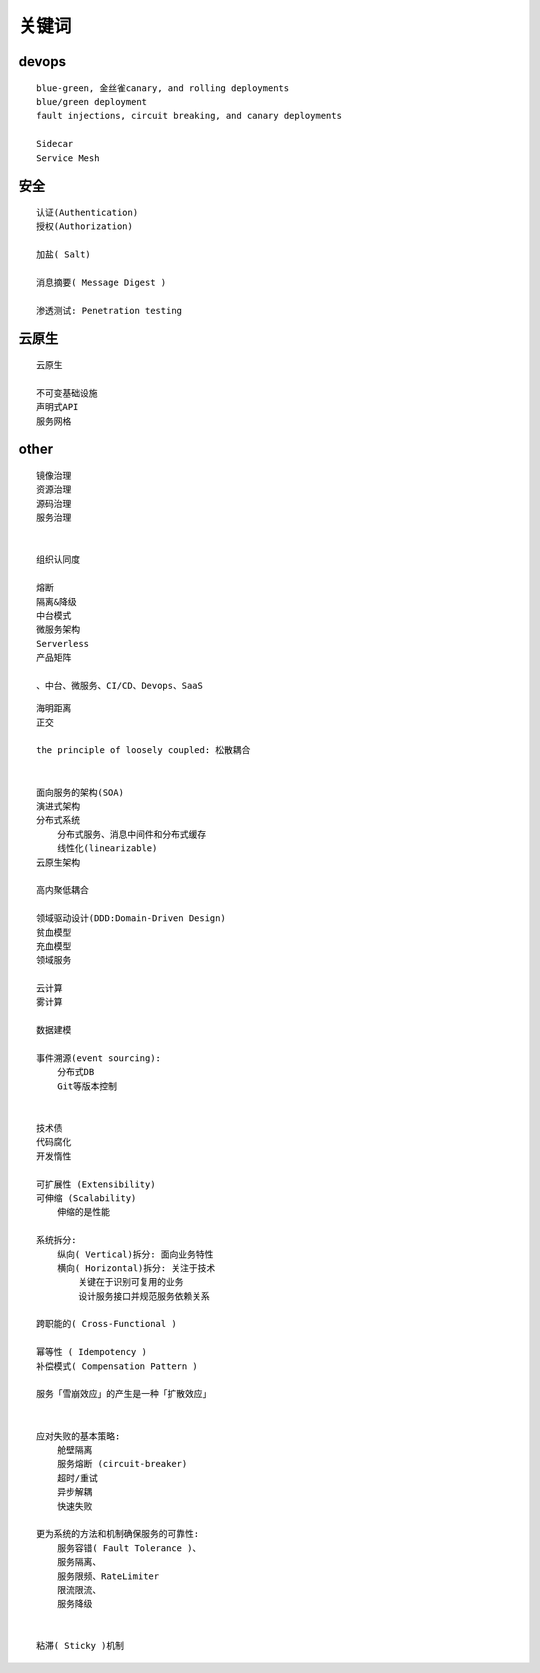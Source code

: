 .. _keyword:

关键词
######



devops
======

::

    blue-green, 金丝雀canary, and rolling deployments
    blue/green deployment
    fault injections, circuit breaking, and canary deployments

    Sidecar
    Service Mesh

安全
====

::

    认证(Authentication)
    授权(Authorization)

    加盐( Salt)

    消息摘要( Message Digest )

    渗透测试: Penetration testing



云原生
======

::

    云原生

    不可变基础设施
    声明式API
    服务网格



other
=====

::

    镜像治理
    资源治理
    源码治理
    服务治理


    组织认同度

    熔断
    隔离&降级
    中台模式
    微服务架构
    Serverless
    产品矩阵

    、中台、微服务、CI/CD、Devops、SaaS


::

    海明距离
    正交

    the principle of loosely coupled: 松散耦合


    面向服务的架构(SOA)
    演进式架构
    分布式系统
        分布式服务、消息中间件和分布式缓存
        线性化(linearizable)
    云原生架构

    高内聚低耦合

    领域驱动设计(DDD:Domain-Driven Design)
    贫血模型
    充血模型
    领域服务

    云计算
    雾计算

    数据建模

    事件溯源(event sourcing):
        分布式DB
        Git等版本控制


    技术债
    代码腐化
    开发惰性

    可扩展性 (Extensibility)
    可伸缩 (Scalability)
        伸缩的是性能

    系统拆分:
        纵向( Vertical)拆分: 面向业务特性
        横向( Horizontal)拆分: 关注于技术
            关键在于识别可复用的业务
            设计服务接口并规范服务依赖关系

    跨职能的( Cross-Functional )

    幂等性 ( Idempotency )
    补偿模式( Compensation Pattern )

    服务「雪崩效应」的产生是一种「扩散效应」


    应对失败的基本策略:
        舱壁隔离
        服务熔断 (circuit-breaker)
        超时/重试
        异步解耦
        快速失败

    更为系统的方法和机制确保服务的可靠性:
        服务容错( Fault Tolerance )、
        服务隔离、
        服务限频、RateLimiter
        限流限流、
        服务降级


    粘滞( Sticky )机制





